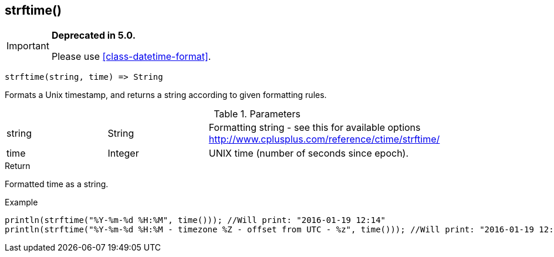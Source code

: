 [.nxsl-function]
[[func-strftime]]
== strftime()

****
[IMPORTANT]
====
*Deprecated in 5.0.*

Please use <<class-datetime-format>>.
====
****

[source,c]
----
strftime(string, time) => String
----

Formats a Unix timestamp, and returns a string according to given formatting rules.

.Parameters
[cols="1,1,3" grid="none", frame="none"]
|===
|string|String|Formatting string - see this for available options http://www.cplusplus.com/reference/ctime/strftime/
|time|Integer|UNIX time (number of seconds since epoch).
|===

.Return
Formatted time as a string.

.Example
[.source]
....
println(strftime("%Y-%m-%d %H:%M", time())); //Will print: "2016-01-19 12:14"
println(strftime("%Y-%m-%d %H:%M - timezone %Z - offset from UTC - %z", time())); //Will print: "2016-01-19 12:14 - timezone CET - offset from UTC - +0100"
....
